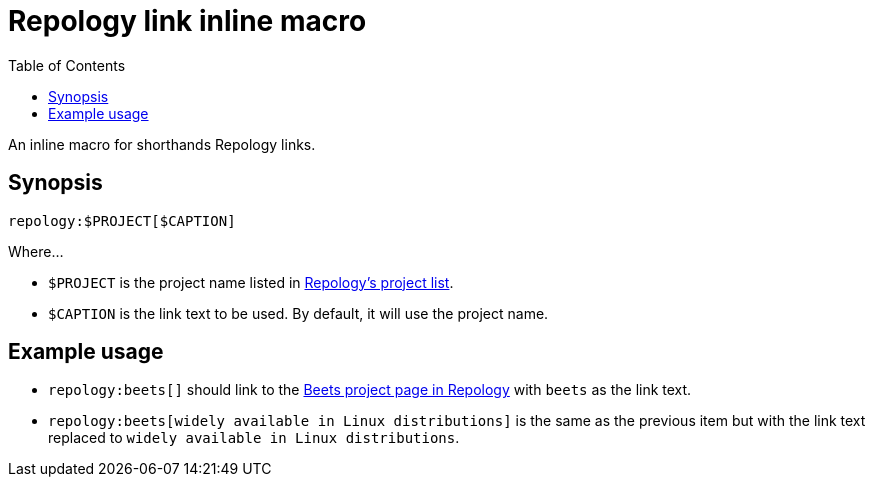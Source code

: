 = Repology link inline macro
:toc:


An inline macro for shorthands Repology links.


== Synopsis

[source, asciidoc]
----
repology:$PROJECT[$CAPTION]
----

Where...

- `$PROJECT` is the project name listed in link:https://repology.org/projects/[Repology's project list].

- `$CAPTION` is the link text to be used.
By default, it will use the project name.


== Example usage

- `repology:beets[]` should link to the link:https://repology.org/project/beets/[Beets project page in Repology] with `beets` as the link text.

- `repology:beets[widely available in Linux distributions]` is the same as the previous item but with the link text replaced to `widely available in Linux distributions`.
